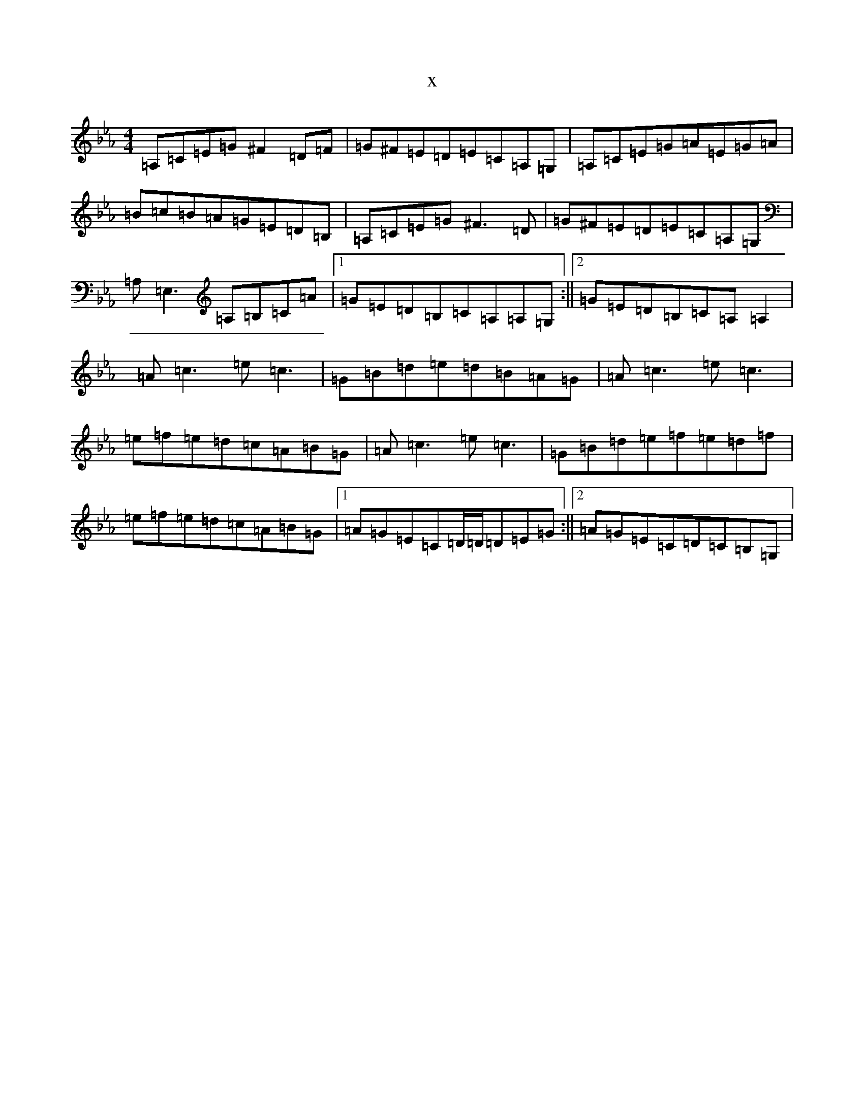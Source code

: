 X:17682
T:x
L:1/8
M:4/4
K: C minor
=A,=C=E=G^F2=D=F|=G^F=E=D=E=C=A,=G,|=A,=C=E=G=A=E=G=A|=B=c=B=A=G=E=D=B,|=A,=C=E=G^F3=D|=G^F=E=D=E=C=A,=G,|=A,=E,3=A,=B,=C=A|1=G=E=D=B,=C=A,=A,=G,:||2=G=E=D=B,=C=A,=A,2|=A=c3=e=c3|=G=B=d=e=d=B=A=G|=A=c3=e=c3|=e=f=e=d=c=A=B=G|=A=c3=e=c3|=G=B=d=e=f=e=d=f|=e=f=e=d=c=A=B=G|1=A=G=E=C=D/2=D/2=D=E=G:||2=A=G=E=C=D=C=B,=G,|